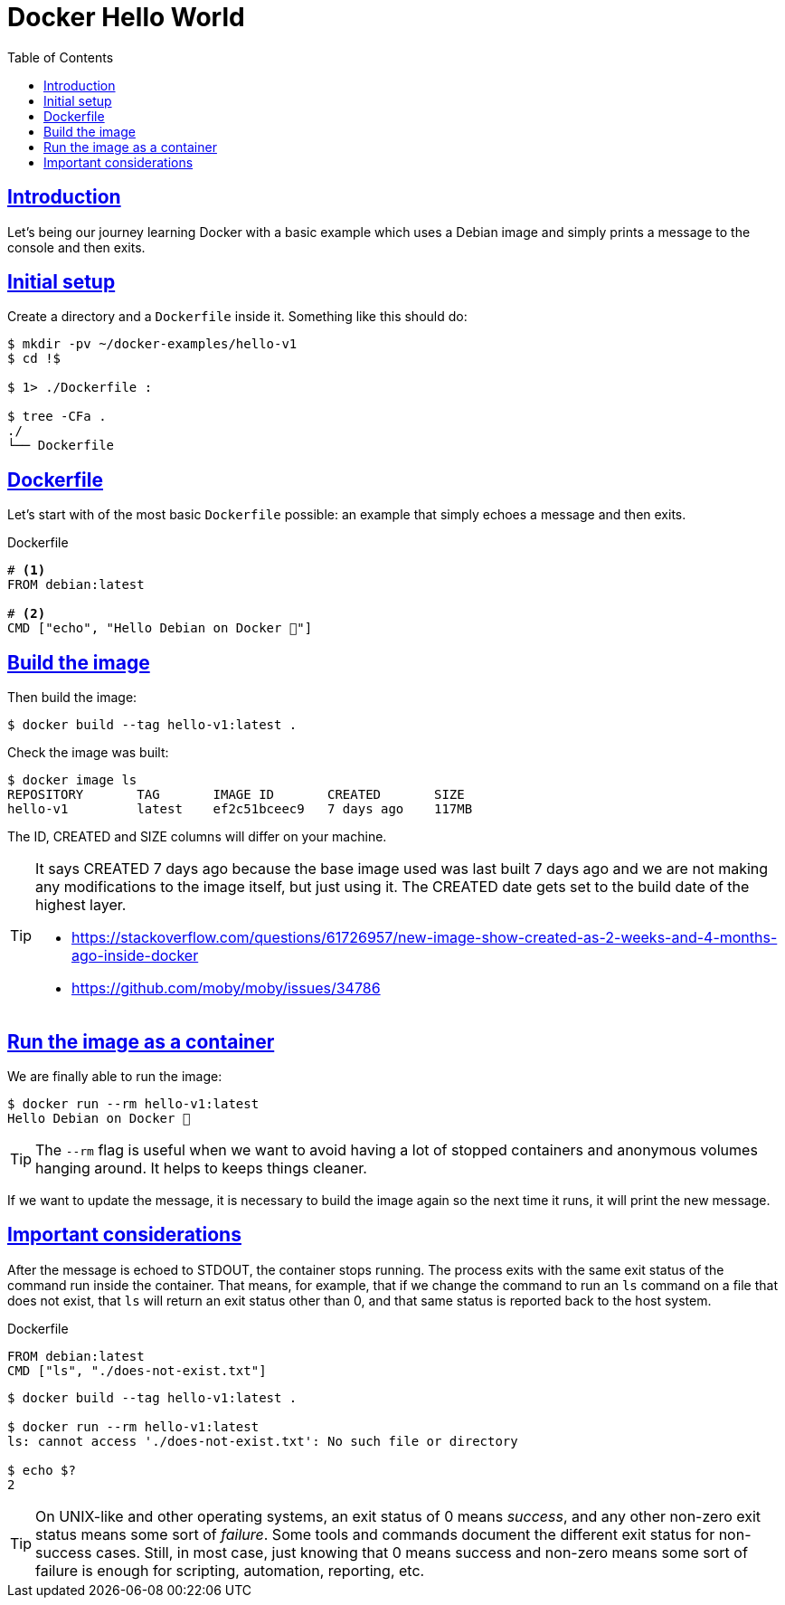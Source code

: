 = Docker Hello World
:page-subtitle: Docker
:page-tags: docker debian shell bash echo
:favicon: https://fernandobasso.dev/cmdline.png
:icons: font
:sectlinks:
:sectnums!:
:toclevels: 6
:toc: left
:source-highlighter: highlight.js
:imagesdir: __assets
:stem: latexmath
ifdef::env-github[]
:tip-caption: :bulb:
:note-caption: :information_source:
:important-caption: :heavy_exclamation_mark:
:caution-caption: :fire:
:warning-caption: :warning:
endif::[]

== Introduction

Let's being our journey learning Docker with a basic example which uses a Debian image and simply prints a message to the console and then exits.

== Initial setup

Create a directory and a `Dockerfile` inside it.
Something like this should do:

[source,bash]
----
$ mkdir -pv ~/docker-examples/hello-v1
$ cd !$

$ 1> ./Dockerfile :

$ tree -CFa .
./
└── Dockerfile
----

== Dockerfile

Let's start with of the most basic `Dockerfile` possible: an example that simply echoes a message and then exits.

.Dockerfile
[source,yaml]
----
# <1>
FROM debian:latest

# <2>
CMD ["echo", "Hello Debian on Docker 💯"]
----

== Build the image

Then build the image:

[source,bash]
----
$ docker build --tag hello-v1:latest .
----

Check the image was built:

[source,bash]
----
$ docker image ls
REPOSITORY       TAG       IMAGE ID       CREATED       SIZE
hello-v1         latest    ef2c51bceec9   7 days ago    117MB
----

The ID, CREATED and SIZE columns will differ on your machine.

[TIP]
====
It says CREATED 7 days ago because the base image used was last built 7 days ago and we are not making any modifications to the image itself, but just using it.
The CREATED date gets set to the build date of the highest layer.

* https://stackoverflow.com/questions/61726957/new-image-show-created-as-2-weeks-and-4-months-ago-inside-docker
* https://github.com/moby/moby/issues/34786
====

== Run the image as a container

We are finally able to run the image:

[source,bash]
----
$ docker run --rm hello-v1:latest
Hello Debian on Docker 💯
----

[TIP]
====
The `--rm` flag is useful when we want to avoid having a lot of stopped containers and anonymous volumes hanging around.
It helps to keeps things cleaner.
====

If we want to update the message, it is necessary to build the image again so the next time it runs, it will print the new message.

== Important considerations

After the message is echoed to STDOUT, the container stops running.
The process exits with the same exit status of the command run inside the container.
That means, for example, that if we change the command to run an `ls` command on a file that does not exist, that `ls` will return an exit status other than 0, and that same status is reported back to the host system.

.Dockerfile
[source,yaml]
----
FROM debian:latest
CMD ["ls", "./does-not-exist.txt"]
----

[source,bash]
----
$ docker build --tag hello-v1:latest .

$ docker run --rm hello-v1:latest
ls: cannot access './does-not-exist.txt': No such file or directory

$ echo $?
2
----

[TIP]
====
On UNIX-like and other operating systems, an exit status of 0 means _success_, and any other non-zero exit status means some sort of _failure_.
Some tools and commands document the different exit status for non-success cases.
Still, in most case, just knowing that 0 means success and non-zero means some sort of failure is enough for scripting, automation, reporting, etc.
====
